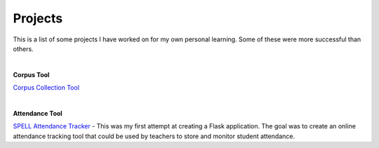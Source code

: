Projects
##########

This is a list of some projects I have worked on for my own personal learning.
Some of these were more successful than others.

|

**Corpus Tool**

`Corpus Collection Tool <https://corpus-aunique.herokuapp.com>`_

|

**Attendance Tool**

`SPELL Attendance Tracker <../attendance-tracker.html>`_ -
This was my first attempt at creating a Flask application. The goal was to create
an online attendance tracking tool that could be used by teachers to store and monitor
student attendance.




